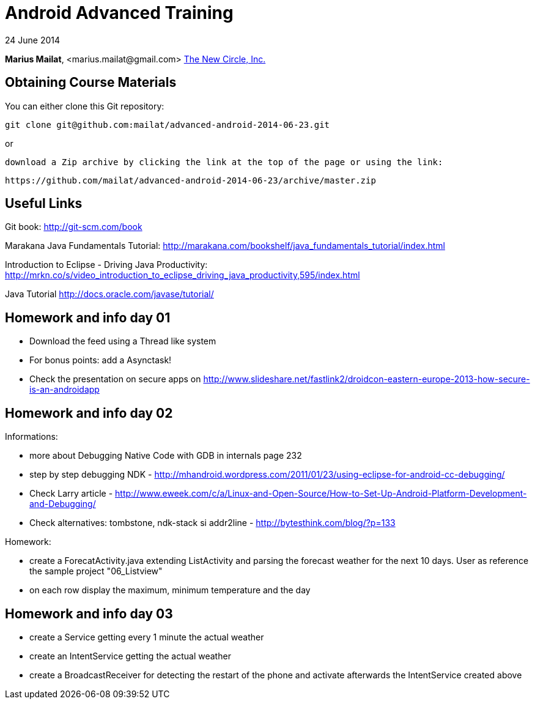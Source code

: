 = Android Advanced Training

24 June 2014

*Marius Mailat*, +<marius.mailat@gmail.com>+
http://thewnewcircle.com[The New Circle, Inc.]

== Obtaining Course Materials

You can either clone this Git repository:

  git clone git@github.com:mailat/advanced-android-2014-06-23.git

or

   download a Zip archive by clicking the link at the top of the page or using the link:
  
	https://github.com/mailat/advanced-android-2014-06-23/archive/master.zip

== Useful Links

Git book: http://git-scm.com/book

Marakana Java Fundamentals Tutorial: http://marakana.com/bookshelf/java_fundamentals_tutorial/index.html

Introduction to Eclipse - Driving Java Productivity: http://mrkn.co/s/video_introduction_to_eclipse_driving_java_productivity,595/index.html

Java Tutorial http://docs.oracle.com/javase/tutorial/

== Homework and info day 01

- Download the feed using a Thread like system
- For bonus points: add a Asynctask!
- Check the presentation on secure apps on http://www.slideshare.net/fastlink2/droidcon-eastern-europe-2013-how-secure-is-an-androidapp

== Homework and info day 02

Informations:

- more about Debugging Native Code with GDB in internals page 232
- step by step debugging NDK - http://mhandroid.wordpress.com/2011/01/23/using-eclipse-for-android-cc-debugging/ 
- Check Larry article - http://www.eweek.com/c/a/Linux-and-Open-Source/How-to-Set-Up-Android-Platform-Development-and-Debugging/ 
- Check alternatives: tombstone, ndk-stack si addr2line - http://bytesthink.com/blog/?p=133

Homework:

- create a ForecatActivity.java extending ListActivity and parsing the forecast weather for the next 10 days. User as reference the sample project "06_Listview"
- on each row display the maximum, minimum temperature and the day

== Homework and info day 03

- create a Service getting every 1 minute the actual weather
- create an IntentService getting the actual weather
- create a BroadcastReceiver for detecting the restart of the phone and activate afterwards the IntentService created above


